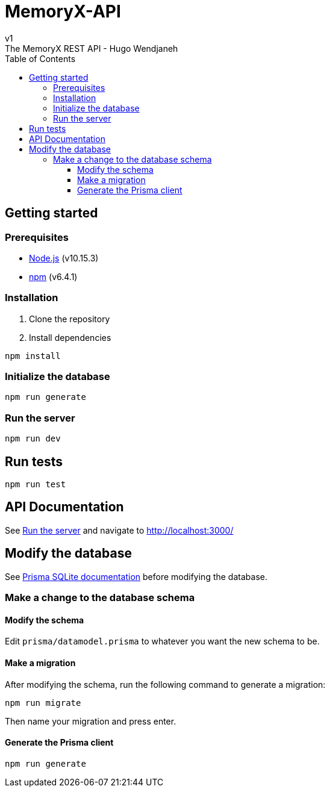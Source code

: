 = MemoryX-API
:toc:
:toclevels: 5
v1
The MemoryX REST API - Hugo Wendjaneh

== Getting started
=== Prerequisites
- https://nodejs.org/en/[Node.js] (v10.15.3)
- https://www.npmjs.com/[npm] (v6.4.1)

=== Installation
1. Clone the repository
2. Install dependencies
```bash
npm install
```

=== Initialize the database
```bash
npm run generate
```

=== Run the server
```bash
npm run dev
```

== Run tests
```bash
npm run test
```

== API Documentation
See <<run-the-server, Run the server>> and navigate to http://localhost:3000/


== Modify the database
See https://www.prisma.io/docs/concepts/database-connectors/sqlite[Prisma SQLite documentation] before modifying the database.

=== Make a change to the database schema
==== Modify the schema
Edit `prisma/datamodel.prisma` to whatever you want the new schema to be.

==== Make a migration
After modifying the schema, run the following command to generate a migration:
```bash
npm run migrate
```
Then name your migration and press enter.

==== Generate the Prisma client
```bash
npm run generate
```